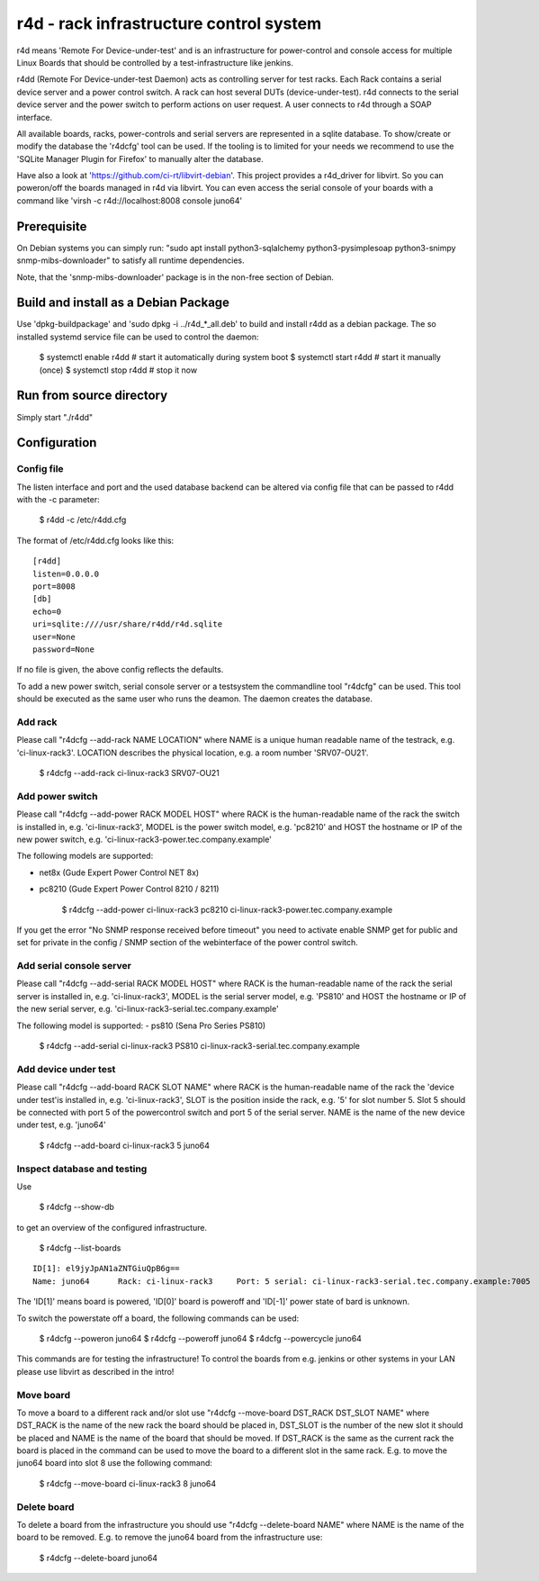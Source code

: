 r4d - rack infrastructure control system
========================================

r4d means 'Remote For Device-under-test' and is an infrastructure for
power-control and console access for multiple Linux Boards that should
be controlled by a test-infrastructure like jenkins.

r4dd (Remote For Device-under-test Daemon) acts as controlling server for test
racks. Each Rack contains a serial device server and a power control switch.
A rack can host several DUTs (device-under-test).
r4d connects to the serial device server and the power switch to perform
actions on user request. A user connects to r4d through a SOAP interface.

All available boards, racks, power-controls and serial servers are represented
in a sqlite database. To show/create or modify the database the 'r4dcfg' tool
can be used. If the tooling is to limited for your needs we recommend to use
the 'SQLite Manager Plugin for Firefox' to manually alter the database.

Have also a look at 'https://github.com/ci-rt/libvirt-debian'. This
project provides a r4d_driver for libvirt. So you can poweron/off the
boards managed in r4d via libvirt. You can even access the serial
console of your boards with a command like 'virsh -c
r4d://localhost:8008 console juno64'

Prerequisite
------------
On Debian systems you can simply run:
"sudo apt install python3-sqlalchemy python3-pysimplesoap python3-snimpy snmp-mibs-downloader"
to satisfy all runtime dependencies.

Note, that the 'snmp-mibs-downloader' package is in the non-free section of
Debian.

Build and install as a Debian Package
-------------------------------------
Use 'dpkg-buildpackage' and 'sudo dpkg -i ../r4d_*_all.deb' to build and install
r4dd as a debian package. The so installed systemd service file can be used to
control the daemon:

    $ systemctl enable r4dd # start it automatically during system boot
    $ systemctl start r4dd  # start it manually (once)
    $ systemctl stop r4dd   # stop it now

Run from source directory
-------------------------
Simply start "./r4dd"

Configuration
-------------

Config file
~~~~~~~~~~~
The listen interface and port and the used database backend can be altered via
config file that can be passed to r4dd with the -c parameter:

    $ r4dd -c /etc/r4dd.cfg

The format of /etc/r4dd.cfg looks like this:

::

  [r4dd]
  listen=0.0.0.0
  port=8008
  [db]
  echo=0
  uri=sqlite:////usr/share/r4dd/r4d.sqlite
  user=None
  password=None

If no file is given, the above config reflects the defaults.

To add a new power switch, serial console server or a testsystem the
commandline tool "r4dcfg" can be used. This tool should be executed as
the same user who runs the deamon. The daemon creates the database.

Add rack
~~~~~~~~
Please call "r4dcfg --add-rack NAME LOCATION" where NAME is a unique human
readable name of the testrack, e.g. 'ci-linux-rack3'. LOCATION describes the
physical location, e.g. a room number 'SRV07-OU21'.

    $ r4dcfg --add-rack ci-linux-rack3 SRV07-OU21

Add power switch
~~~~~~~~~~~~~~~~
Please call "r4dcfg --add-power RACK MODEL HOST" where RACK is the
human-readable name of the rack the switch is installed in, e.g.
'ci-linux-rack3', MODEL is the power switch model, e.g. 'pc8210' and HOST the
hostname or IP of the new power switch, e.g.
'ci-linux-rack3-power.tec.company.example'

The following models are supported:

- net8x    (Gude Expert Power Control NET 8x)
- pc8210   (Gude Expert Power Control 8210 / 8211)

    $ r4dcfg --add-power ci-linux-rack3 pc8210 ci-linux-rack3-power.tec.company.example

If you get the error "No SNMP response received before timeout"
you need to activate enable SNMP get for public and set for private in the
config / SNMP section of the webinterface of the power control switch.

Add serial console server
~~~~~~~~~~~~~~~~~~~~~~~~~
Please call "r4dcfg --add-serial RACK MODEL HOST" where RACK is the
human-readable name of the rack the serial server is installed in, e.g.
'ci-linux-rack3', MODEL is the serial server model, e.g. 'PS810' and HOST the
hostname or IP of the new serial server, e.g.
'ci-linux-rack3-serial.tec.company.example'

The following model is supported:
- ps810    (Sena Pro Series PS810)

    $ r4dcfg --add-serial ci-linux-rack3 PS810 ci-linux-rack3-serial.tec.company.example

Add device under test
~~~~~~~~~~~~~~~~~~~~~
Please call "r4dcfg --add-board RACK SLOT NAME" where RACK is the
human-readable name of the rack the 'device under test'is installed in, e.g.
'ci-linux-rack3', SLOT is the position inside the rack, e.g. '5' for slot number
5. Slot 5 should be connected with port 5 of the powercontrol switch and port 5
of the serial server. NAME is the name of the new device under test, e.g.
'juno64'

    $ r4dcfg --add-board ci-linux-rack3 5 juno64

Inspect database and testing
~~~~~~~~~~~~~~~~~~~~~~~~~~~~
Use

    $ r4dcfg --show-db

to get an overview of the configured infrastructure.

    $ r4dcfg --list-boards

::

  ID[1]: el9jyJpAN1aZNTGiuQpB6g==
  Name: juno64      Rack: ci-linux-rack3     Port: 5 serial: ci-linux-rack3-serial.tec.company.example:7005

The 'ID[1]' means board is powered, 'ID[0]' board is poweroff and 'ID[-1]'
power state of bard is unknown.

To switch the powerstate off a board, the following commands can be used:

    $ r4dcfg --poweron juno64
    $ r4dcfg --poweroff juno64
    $ r4dcfg --powercycle juno64

This commands are for testing the infrastructure! To control the boards from
e.g. jenkins or other systems in your LAN please use libvirt as described in
the intro!

Move board
~~~~~~~~~~
To move a board to a different rack and/or slot use "r4dcfg --move-board
DST_RACK DST_SLOT NAME" where DST_RACK is the name of the new rack the board
should be placed in, DST_SLOT is the number of the new slot it should be placed
and NAME is the name of the board that should be moved. If DST_RACK is the same
as the current rack the board is placed in the command can be used to move the
board to a different slot in the same rack. E.g. to move the juno64 board into
slot 8 use the following command:

    $ r4dcfg --move-board ci-linux-rack3 8 juno64

Delete board
~~~~~~~~~~~~
To delete a board from the infrastructure you should use "r4dcfg --delete-board
NAME" where NAME is the name of the board to be removed. E.g. to remove the
juno64 board from the infrastructure use:

    $ r4dcfg --delete-board juno64
